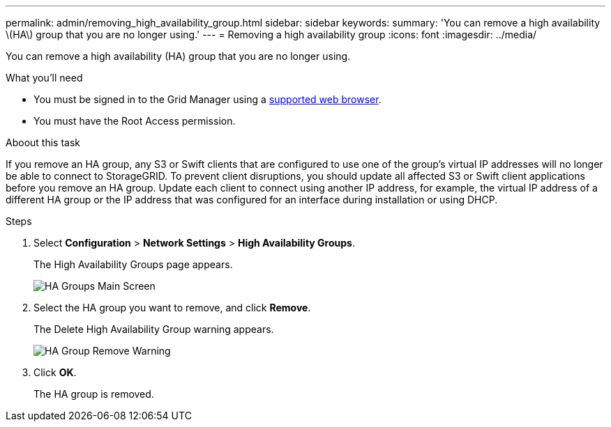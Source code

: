 ---
permalink: admin/removing_high_availability_group.html
sidebar: sidebar
keywords: 
summary: 'You can remove a high availability \(HA\) group that you are no longer using.'
---
= Removing a high availability group
:icons: font
:imagesdir: ../media/

[.lead]
You can remove a high availability (HA) group that you are no longer using.

.What you'll need

* You must be signed in to the Grid Manager using a xref:../admin/web_browser_requirements.adoc[supported web browser].
* You must have the Root Access permission.

.Aboout this task

If you remove an HA group, any S3 or Swift clients that are configured to use one of the group's virtual IP addresses will no longer be able to connect to StorageGRID. To prevent client disruptions, you should update all affected S3 or Swift client applications before you remove an HA group. Update each client to connect using another IP address, for example, the virtual IP address of a different HA group or the IP address that was configured for an interface during installation or using DHCP.

.Steps

. Select *Configuration* > *Network Settings* > *High Availability Groups*.
+
The High Availability Groups page appears.
+
image::../media/ha_groups_page_with_two_groups.png[HA Groups Main Screen]

. Select the HA group you want to remove, and click *Remove*.
+
The Delete High Availability Group warning appears.
+
image::../media/ha_group_remove_warning.png[HA Group Remove Warning]

. Click *OK*.
+
The HA group is removed.
